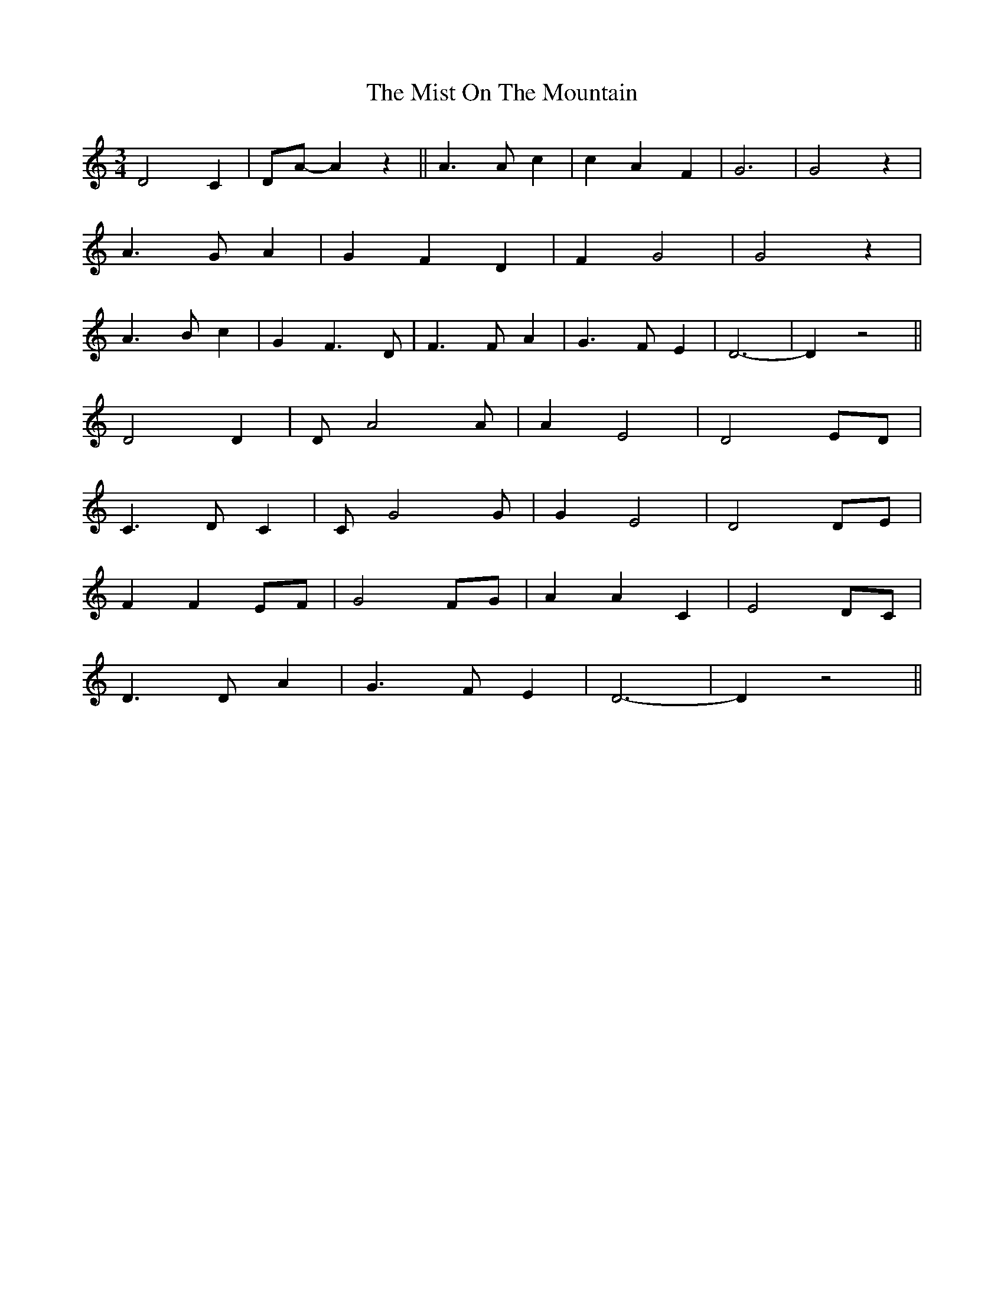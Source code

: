 X: 27345
T: Mist On The Mountain, The
R: waltz
M: 3/4
K: Ddorian
D4 C2|DA-A2 z2||A3 A c2|c2 A2 F2|G6|G4 z2|
A3 G A2|G2 F2 D2|F2 G4|G4 z2|
A3 B c2|G2 F3 D|F3 F A2|G3 F E2|D6-|D2 z4||
D4 D2|D A4 A|A2 E4|D4 ED|
C3D C2|C G4 G|G2 E4|D4 DE|
F2 F2 EF|G4 FG|A2 A2 C2|E4 DC|
D3 D A2|G3 F E2|D6-|D2 z4||

